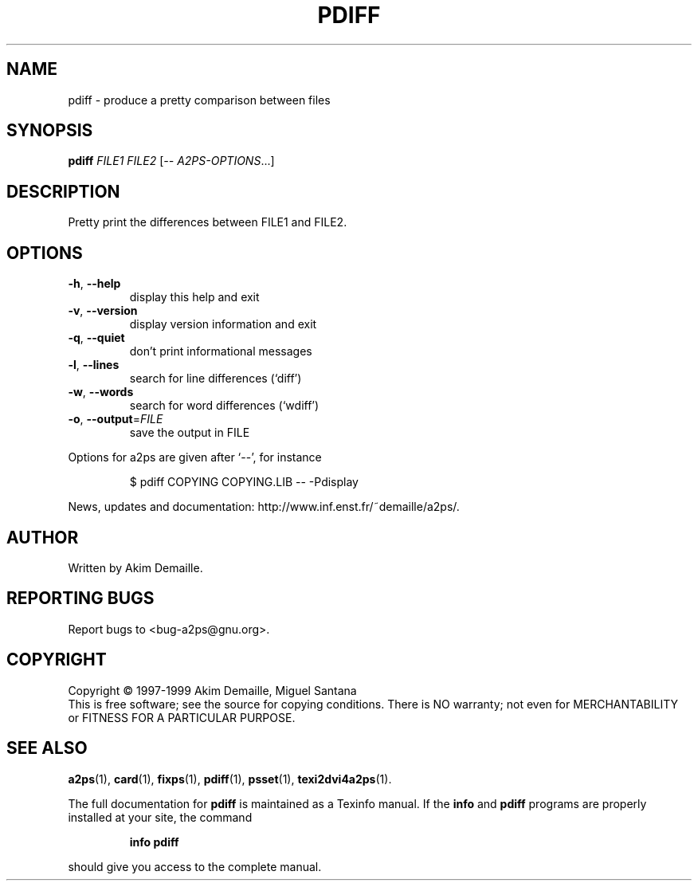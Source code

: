 .\" DO NOT MODIFY THIS FILE!  It was generated by help2man 1.019.
.TH PDIFF "1" "December 2007" "pdiff 0.4 (GNU a2ps 4.14)" FSF
.SH NAME
pdiff \- produce a pretty comparison between files
.SH SYNOPSIS
.B pdiff
\fIFILE1 FILE2 \fR[\fI-- A2PS-OPTIONS\fR...]
.SH DESCRIPTION
." Add any additional description here
.PP
Pretty print the differences between FILE1 and FILE2.
.SH OPTIONS
.TP
\fB\-h\fR, \fB\-\-help\fR
display this help and exit
.TP
\fB\-v\fR, \fB\-\-version\fR
display version information and exit
.TP
\fB\-q\fR, \fB\-\-quiet\fR
don't print informational messages
.TP
\fB\-l\fR, \fB\-\-lines\fR
search for line differences (`diff')
.TP
\fB\-w\fR, \fB\-\-words\fR
search for word differences (`wdiff')
.TP
\fB\-o\fR, \fB\-\-output\fR=\fIFILE\fR
save the output in FILE
.PP
Options for a2ps are given after `--', for instance
.IP
\f(CW$ pdiff COPYING COPYING.LIB -- -Pdisplay\fR
.PP
News, updates and documentation: http://www.inf.enst.fr/~demaille/a2ps/.
.SH AUTHOR
Written by Akim Demaille.
.SH "REPORTING BUGS"
Report bugs to <bug-a2ps@gnu.org>.
.SH COPYRIGHT
Copyright \(co 1997-1999 Akim Demaille, Miguel Santana
.br
This is free software; see the source for copying conditions.  There is NO
warranty; not even for MERCHANTABILITY or FITNESS FOR A PARTICULAR PURPOSE.
.SH "SEE ALSO"
.BR a2ps (1),
.BR card (1),
.BR fixps (1),
.BR pdiff (1),
.BR psset (1),
.BR texi2dvi4a2ps (1).
.PP
The full documentation for
.B pdiff
is maintained as a Texinfo manual.  If the
.B info
and
.B pdiff
programs are properly installed at your site, the command
.IP
.B info pdiff
.PP
should give you access to the complete manual.
